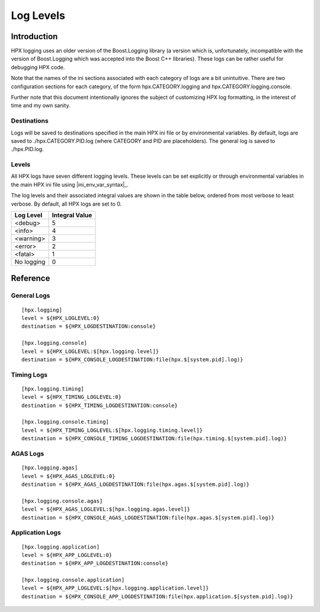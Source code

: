 .. _diagnostics_log_levels:

************
 Log Levels 
************

.. sectionauthor:: Hartmut Kaiser, Bryce Lelbach 

Introduction
------------

HPX logging uses an older version of the Boost.Logging library (a version which
is, unfortunately, incompatible with the version of Boost.Logging which was
accepted into the Boost C++ libraries). These logs can be rather useful for
debugging HPX code. 

Note that the names of the ini sections associated with each category of logs
are a bit unintuitive. There are two configuration sections for each category,
of the form hpx.CATEGORY.logging and hpx.CATEGORY.logging.console. 

Further note that this document intentionally ignores the subject of customizing
HPX log formatting, in the interest of time and my own sanity.

Destinations
============

Logs will be saved to destinations specified in the main HPX ini file or by
environmental variables. By default, logs are saved to ./hpx.CATEGORY.PID.log
(where CATEGORY and PID are placeholders). The general log is saved to
./hpx.PID.log.

Levels
======

All HPX logs have seven different logging levels. These levels can be set
explicitly or through environmental variables in the main HPX ini file using
|ini_env_var_syntax|_.

The log levels and their associated integral values are shown in the table
below, ordered from most verbose to least verbose. By default, all HPX logs are
set to 0.

========== ==============
Log Level  Integral Value
========== ==============
<debug>    5
<info>     4
<warning>  3
<error>    2
<fatal>    1
No logging 0
========== ==============

Reference
---------

General Logs
============

::

  [hpx.logging]
  level = ${HPX_LOGLEVEL:0}
  destination = ${HPX_LOGDESTINATION:console}

  [hpx.logging.console]
  level = ${HPX_LOGLEVEL:$[hpx.logging.level]}
  destination = ${HPX_CONSOLE_LOGDESTINATION:file(hpx.$[system.pid].log)}

Timing Logs
===========

::

  [hpx.logging.timing]
  level = ${HPX_TIMING_LOGLEVEL:0}
  destination = ${HPX_TIMING_LOGDESTINATION:console}

  [hpx.logging.console.timing]
  level = ${HPX_TIMING_LOGLEVEL:$[hpx.logging.timing.level]}
  destination = ${HPX_CONSOLE_TIMING_LOGDESTINATION:file(hpx.timing.$[system.pid].log)}

AGAS Logs
=========

::

  [hpx.logging.agas]
  level = ${HPX_AGAS_LOGLEVEL:0}
  destination = ${HPX_AGAS_LOGDESTINATION:file(hpx.agas.$[system.pid].log)}

  [hpx.logging.console.agas]
  level = ${HPX_AGAS_LOGLEVEL:$[hpx.logging.agas.level]}
  destination = ${HPX_CONSOLE_AGAS_LOGDESTINATION:file(hpx.agas.$[system.pid].log)}

Application Logs
================

::

  [hpx.logging.application]
  level = ${HPX_APP_LOGLEVEL:0}
  destination = ${HPX_APP_LOGDESTINATION:console}

  [hpx.logging.console.application]
  level = ${HPX_APP_LOGLEVEL:$[hpx.logging.application.level]}
  destination = ${HPX_CONSOLE_APP_LOGDESTINATION:file(hpx.application.$[system.pid].log)}

